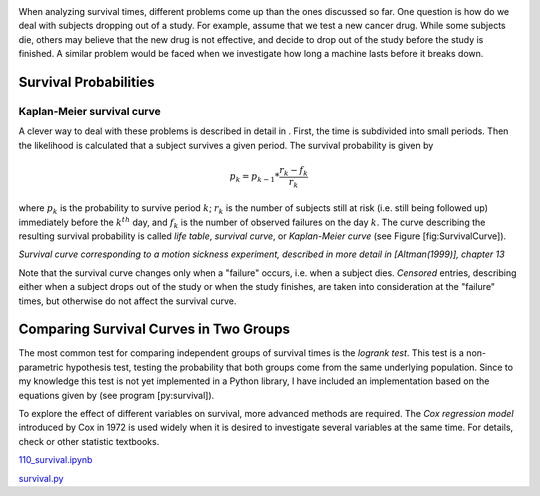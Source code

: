 .. image:: ../Images/title_survival.png
    :height: 100 px

.. Analysis of Survival Times
.. ==========================

When analyzing survival times, different problems come up than the ones
discussed so far. One question is how do we deal with subjects dropping
out of a study. For example, assume that we test a new cancer drug.
While some subjects die, others may believe that the new drug is not
effective, and decide to drop out of the study before the study is
finished. A similar problem would be faced when we investigate how long
a machine lasts before it breaks down.

Survival Probabilities
----------------------

Kaplan-Meier survival curve
~~~~~~~~~~~~~~~~~~~~~~~~~~~

A clever way to deal with these problems is described in detail in .
First, the time is subdivided into small periods. Then the likelihood is
calculated that a subject survives a given period. The survival
probability is given by

.. math:: p_k = p_{k-1} * \frac{r_k-f_k}{r_k}

where :math:`p_k` is the probability to survive period :math:`k`;
:math:`r_k` is the number of subjects still at risk (i.e. still being
followed up) immediately before the :math:`k^{th}` day, and :math:`f_k`
is the number of observed failures on the day :math:`k`. The curve
describing the resulting survival probability is called *life table*,
*survival curve*, or *Kaplan-Meier curve* (see Figure
[fig:SurvivalCurve]).

| |image31|

*Survival curve corresponding to a motion sickness experiment, described in more
detail in [Altman(1999)], chapter 13*

Note that the survival curve changes only when a "failure" occurs, i.e.
when a subject dies. *Censored* entries, describing either when a
subject drops out of the study or when the study finishes, are taken
into consideration at the "failure" times, but otherwise do not affect
the survival curve.

Comparing Survival Curves in Two Groups
---------------------------------------

The most common test for comparing independent groups of survival times
is the *logrank test*. This test is a non-parametric hypothesis test,
testing the probability that both groups come from the same underlying
population. Since to my knowledge this test is not yet implemented in a
Python library, I have included an implementation based on the equations
given by (see program [py:survival]).

To explore the effect of different variables on survival, more advanced
methods are required. The *Cox regression model* introduced by Cox in
1972 is used widely when it is desired to investigate several variables
at the same time. For details, check or other statistic textbooks.

|ipynb| `110_survival.ipynb <http://nbviewer.ipython.org/url/raw.github.com/thomas-haslwanter/statsintro/master/ipynb/110_survival.ipynb>`_

|python| `survival.py <https://github.com/thomas-haslwanter/statsintro/blob/master/Code3/survival.py>`_

.. |image31| image:: ../Images/Survival.png

.. |ipynb| image:: ../Images/IPython.jpg
    :scale: 50 % 
.. |python| image:: ../Images/python.jpg
    :scale: 50 % 

